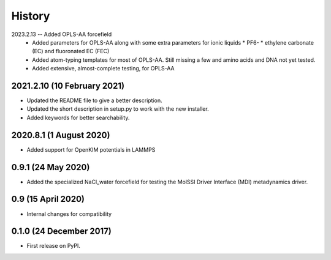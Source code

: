 =======
History
=======

2023.2.13 -- Added OPLS-AA forcefield
  * Added parameters for OPLS-AA along with some extra parameters for ionic liquids
    * PF6-
    * ethylene carbonate (EC) and fluoronated EC (FEC)
  * Added atom-typing templates for most of OPLS-AA. Still missing a few and amino
    acids and DNA not yet tested.
  * Added extensive, almost-complete testing, for OPLS-AA
    

2021.2.10 (10 February 2021)
----------------------------

* Updated the README file to give a better description.
* Updated the short description in setup.py to work with the new installer.
* Added keywords for better searchability.

2020.8.1 (1 August 2020)
------------------------

* Added support for OpenKIM potentials in LAMMPS

0.9.1 (24 May 2020)
-------------------

* Added the specialized NaCl_water forcefield for testing the MolSSI
  Driver Interface (MDI) metadynamics driver.

0.9 (15 April 2020)
-------------------

* Internal changes for compatibility
  
0.1.0 (24 December 2017)
------------------------

* First release on PyPI.
